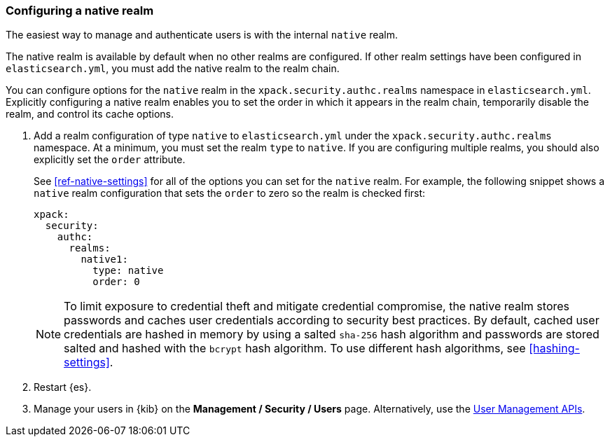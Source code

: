 [role="xpack"]
[[configuring-native-realm]]
=== Configuring a native realm

The easiest way to manage and authenticate users is with the internal `native`
realm. 

The native realm is available by default when no other realms are 
configured. If other realm settings have been configured in `elasticsearch.yml`, 
you must add the native realm to the realm chain.

You can configure options for the `native` realm in the 
`xpack.security.authc.realms` namespace in `elasticsearch.yml`. Explicitly
configuring a native realm enables you to set the order in which it appears in
the realm chain, temporarily disable the realm, and control its cache options.

. Add a realm configuration of type `native` to `elasticsearch.yml` under the
`xpack.security.authc.realms` namespace. At a minimum, you must set the realm
`type` to `native`. If you are configuring multiple realms, you should also
explicitly set the `order` attribute. 
+
--
See <<ref-native-settings>> for all of the options you can set for the `native` realm.
For example, the following snippet shows a `native` realm configuration that
sets the `order` to zero so the realm is checked first:

[source, yaml]
------------------------------------------------------------
xpack:
  security:
    authc:
      realms:
        native1:
          type: native
          order: 0
------------------------------------------------------------

NOTE: To limit exposure to credential theft and mitigate credential compromise, 
the native realm stores passwords and caches user credentials according to 
security best practices. By default, cached user credentials are hashed in 
memory by using a salted `sha-256` hash algorithm and passwords are stored 
salted and hashed with the `bcrypt` hash algorithm. To use different hash 
algorithms, see <<hashing-settings>>.  

--

. Restart {es}.

. Manage your users in {kib} on the *Management / Security / Users* page. 
Alternatively, use the <<security-api-users,User Management APIs>>.

